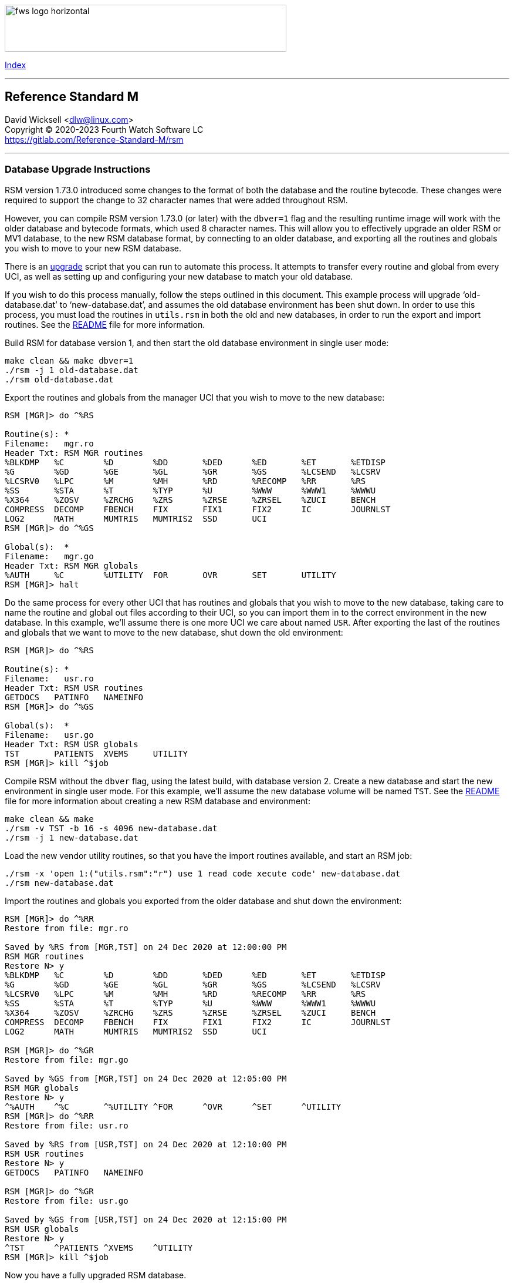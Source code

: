 :source-highlighter: highlight.js
:highlightjs-languages: bash, cos

[role="left"]
image:https://www.fourthwatchsoftware.com/images/fws-logo-horizontal.png[caption
="Fourth Watch Software Logo", width="480", height="80"]

[role="right"]
link:index.adoc[Index]

'''

== Reference Standard M

David Wicksell <dlw@linux.com> +
Copyright © 2020-2023 Fourth Watch Software LC +
https://gitlab.com/Reference-Standard-M/rsm

'''

=== Database Upgrade Instructions

RSM version 1.73.0 introduced some changes to the format of both the database
and the routine bytecode. These changes were required to support the change to
32 character names that were added throughout RSM.

However, you can compile RSM version 1.73.0 (or later) with the `dbver=1` flag
and the resulting runtime image will work with the older database and bytecode
formats, which used 8 character names. This will allow you to effectively
upgrade an older RSM or MV1 database, to the new RSM database format, by
connecting to an older database, and exporting all the routines and globals you
wish to move to your new RSM database.

There is an link:../bin/upgrade[upgrade] script that you can run to automate
this process. It attempts to transfer every routine and global from every UCI,
as well as setting up and configuring your new database to match your old
database.

If you wish to do this process manually, follow the steps outlined in this
document. This example process will upgrade '`old-database.dat`' to
'`new-database.dat`', and assumes the old database environment has been shut
down. In order to use this process, you must load the routines in `utils.rsm`
in both the old and new databases, in order to run the export and import
routines. See the link:../README.adoc[README] file for more information.

Build RSM for database version 1, and then start the old database environment in
single user mode:

[source,bash]
----
make clean && make dbver=1
./rsm -j 1 old-database.dat
./rsm old-database.dat
----

Export the routines and globals from the manager UCI that you wish to move to
the new database:

[source,cos]
----
RSM [MGR]> do ^%RS

Routine(s): *
Filename:   mgr.ro
Header Txt: RSM MGR routines
%BLKDMP   %C        %D        %DD       %DED      %ED       %ET       %ETDISP
%G        %GD       %GE       %GL       %GR       %GS       %LCSEND   %LCSRV
%LCSRV0   %LPC      %M        %MH       %RD       %RECOMP   %RR       %RS
%SS       %STA      %T        %TYP      %U        %WWW      %WWW1     %WWWU
%X364     %ZOSV     %ZRCHG    %ZRS      %ZRSE     %ZRSEL    %ZUCI     BENCH
COMPRESS  DECOMP    FBENCH    FIX       FIX1      FIX2      IC        JOURNLST
LOG2      MATH      MUMTRIS   MUMTRIS2  SSD       UCI
RSM [MGR]> do ^%GS

Global(s):  *
Filename:   mgr.go
Header Txt: RSM MGR globals
%AUTH     %C        %UTILITY  FOR       OVR       SET       UTILITY
RSM [MGR]> halt
----

Do the same process for every other UCI that has routines and globals that you
wish to move to the new database, taking care to name the routine and global out
files according to their UCI, so you can import them in to the correct
environment in the new database. In this example, we'll assume there is one more
UCI we care about named `USR`. After exporting the last of the routines and
globals that we want to move to the new database, shut down the old environment:

[source,cos]
----
RSM [MGR]> do ^%RS

Routine(s): *
Filename:   usr.ro
Header Txt: RSM USR routines
GETDOCS   PATINFO   NAMEINFO
RSM [MGR]> do ^%GS

Global(s):  *
Filename:   usr.go
Header Txt: RSM USR globals
TST       PATIENTS  XVEMS     UTILITY
RSM [MGR]> kill ^$job
----

Compile RSM without the `dbver` flag, using the latest build, with database
version 2. Create a new database and start the new environment in single user
mode. For this example, we'll assume the new database volume will be named
`TST`. See the link:../README.adoc[README] file for more information about
creating a new RSM database and environment:

[source,bash]
----
make clean && make
./rsm -v TST -b 16 -s 4096 new-database.dat
./rsm -j 1 new-database.dat
----

Load the new vendor utility routines, so that you have the import routines
available, and start an RSM job:

[source,bash]
----
./rsm -x 'open 1:("utils.rsm":"r") use 1 read code xecute code' new-database.dat
./rsm new-database.dat
----

Import the routines and globals you exported from the older database and shut
down the environment:

[source,cos]
----
RSM [MGR]> do ^%RR
Restore from file: mgr.ro

Saved by %RS from [MGR,TST] on 24 Dec 2020 at 12:00:00 PM
RSM MGR routines
Restore N> y
%BLKDMP   %C        %D        %DD       %DED      %ED       %ET       %ETDISP
%G        %GD       %GE       %GL       %GR       %GS       %LCSEND   %LCSRV
%LCSRV0   %LPC      %M        %MH       %RD       %RECOMP   %RR       %RS
%SS       %STA      %T        %TYP      %U        %WWW      %WWW1     %WWWU
%X364     %ZOSV     %ZRCHG    %ZRS      %ZRSE     %ZRSEL    %ZUCI     BENCH
COMPRESS  DECOMP    FBENCH    FIX       FIX1      FIX2      IC        JOURNLST
LOG2      MATH      MUMTRIS   MUMTRIS2  SSD       UCI

RSM [MGR]> do ^%GR
Restore from file: mgr.go

Saved by %GS from [MGR,TST] on 24 Dec 2020 at 12:05:00 PM
RSM MGR globals
Restore N> y
^%AUTH    ^%C       ^%UTILITY ^FOR      ^OVR      ^SET      ^UTILITY
RSM [MGR]> do ^%RR
Restore from file: usr.ro

Saved by %RS from [USR,TST] on 24 Dec 2020 at 12:10:00 PM
RSM USR routines
Restore N> y
GETDOCS   PATINFO   NAMEINFO

RSM [MGR]> do ^%GR
Restore from file: usr.go

Saved by %GS from [USR,TST] on 24 Dec 2020 at 12:15:00 PM
RSM USR globals
Restore N> y
^TST      ^PATIENTS ^XVEMS    ^UTILITY
RSM [MGR]> kill ^$job
----

Now you have a fully upgraded RSM database.

[role="right"]
link:index.adoc[Index]
